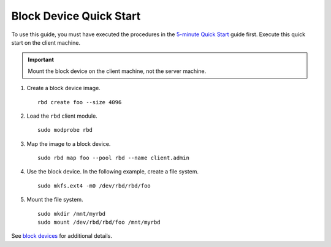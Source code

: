 ==========================
 Block Device Quick Start
==========================

To use this guide, you must have executed the procedures in the `5-minute
Quick Start`_ guide first. Execute this quick start on the client machine.

.. important:: Mount the block device on the client machine, 
   not the server machine.

#. Create a block device image. :: 

	rbd create foo --size 4096	

#. Load the ``rbd`` client module. ::

	sudo modprobe rbd

#. Map the image to a block device. :: 

	sudo rbd map foo --pool rbd --name client.admin
	
#. Use the block device. In the following example, create a file system. :: 

	sudo mkfs.ext4 -m0 /dev/rbd/rbd/foo
	
#. Mount the file system. ::

	sudo mkdir /mnt/myrbd
	sudo mount /dev/rbd/rbd/foo /mnt/myrbd

See `block devices`_ for additional details.

.. _5-minute Quick Start: ../quick-start
.. _block devices: ../../rbd/rbd